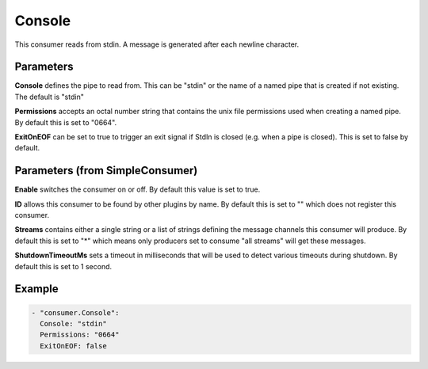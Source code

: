 .. Autogenerated by Gollum RST generator (docs/generator/*.go)

Console
=======


This consumer reads from stdin. A message is generated after each newline
character.




Parameters
----------

**Console**
defines the pipe to read from. This can be "stdin" or the name
of a named pipe that is created if not existing. The default is "stdin"


**Permissions**
accepts an octal number string that contains the unix file
permissions used when creating a named pipe.
By default this is set to "0664".


**ExitOnEOF**
can be set to true to trigger an exit signal if StdIn is closed
(e.g. when a pipe is closed). This is set to false by default.


Parameters (from SimpleConsumer)
--------------------------------

**Enable**
switches the consumer on or off. By default this value is set to true.


**ID**
allows this consumer to be found by other plugins by name. By default this
is set to "" which does not register this consumer.


**Streams**
contains either a single string or a list of strings defining the
message channels this consumer will produce. By default this is set to "*"
which means only producers set to consume "all streams" will get these
messages.


**ShutdownTimeoutMs**
sets a timeout in milliseconds that will be used to detect
various timeouts during shutdown. By default this is set to 1 second.


Example
-------

.. code-block:: yaml

	 - "consumer.Console":
	   Console: "stdin"
	   Permissions: "0664"
	   ExitOnEOF: false
	


